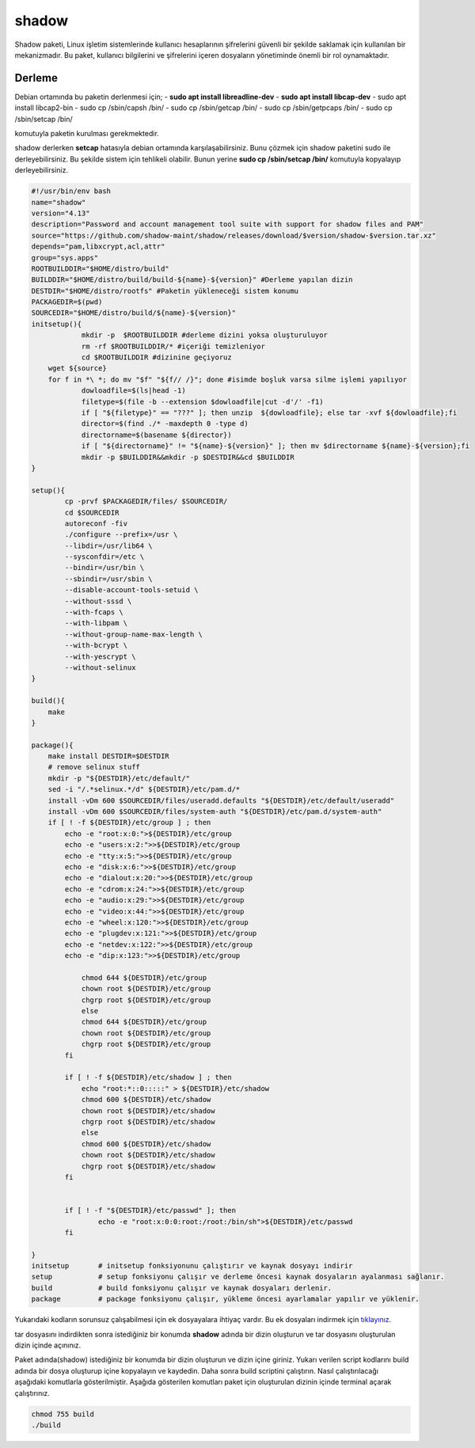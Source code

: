 shadow
++++++

Shadow paketi, Linux işletim sistemlerinde kullanıcı hesaplarının şifrelerini güvenli bir şekilde saklamak için kullanılan bir mekanizmadır. Bu paket, kullanıcı bilgilerini ve şifrelerini içeren dosyaların yönetiminde önemli bir rol oynamaktadır.

Derleme
--------


Debian ortamında bu paketin derlenmesi için;
- **sudo apt install libreadline-dev** 
- **sudo apt install libcap-dev**
- sudo apt install libcap2-bin
- sudo cp /sbin/capsh /bin/
- sudo cp /sbin/getcap /bin/
- sudo cp /sbin/getpcaps /bin/
- sudo cp /sbin/setcap /bin/

komutuyla paketin kurulması gerekmektedir.

shadow derlerken **setcap** hatasıyla debian ortamında karşılaşabilirsiniz. Bunu çözmek için shadow paketini sudo ile derleyebilirsiniz. Bu şekilde sistem için tehlikeli olabilir. Bunun yerine **sudo cp /sbin/setcap /bin/** komutuyla kopyalayıp derleyebilirsiniz.


.. code-block:: shell
	
	#!/usr/bin/env bash
	name="shadow"
	version="4.13"
	description="Password and account management tool suite with support for shadow files and PAM"
	source="https://github.com/shadow-maint/shadow/releases/download/$version/shadow-$version.tar.xz"
	depends="pam,libxcrypt,acl,attr"
	group="sys.apps"
	ROOTBUILDDIR="$HOME/distro/build"
	BUILDDIR="$HOME/distro/build/build-${name}-${version}" #Derleme yapılan dizin
	DESTDIR="$HOME/distro/rootfs" #Paketin yükleneceği sistem konumu
	PACKAGEDIR=$(pwd)
	SOURCEDIR="$HOME/distro/build/${name}-${version}"
	initsetup(){
		    mkdir -p  $ROOTBUILDDIR #derleme dizini yoksa oluşturuluyor
		    rm -rf $ROOTBUILDDIR/* #içeriği temizleniyor
		    cd $ROOTBUILDDIR #dizinine geçiyoruz
            wget ${source}
            for f in *\ *; do mv "$f" "${f// /}"; done #isimde boşluk varsa silme işlemi yapılıyor
		    dowloadfile=$(ls|head -1)
		    filetype=$(file -b --extension $dowloadfile|cut -d'/' -f1)
		    if [ "${filetype}" == "???" ]; then unzip  ${dowloadfile}; else tar -xvf ${dowloadfile};fi
		    director=$(find ./* -maxdepth 0 -type d)
		    directorname=$(basename ${director})
		    if [ "${directorname}" != "${name}-${version}" ]; then mv $directorname ${name}-${version};fi
		    mkdir -p $BUILDDIR&&mkdir -p $DESTDIR&&cd $BUILDDIR
	}

	setup(){
		cp -prvf $PACKAGEDIR/files/ $SOURCEDIR/
		cd $SOURCEDIR
		autoreconf -fiv      
		./configure --prefix=/usr \
		--libdir=/usr/lib64 \
		--sysconfdir=/etc \
		--bindir=/usr/bin \
		--sbindir=/usr/sbin \
		--disable-account-tools-setuid \
		--without-sssd \
		--with-fcaps \
		--with-libpam \
		--without-group-name-max-length \
		--with-bcrypt \
		--with-yescrypt \
		--without-selinux
	}

	build(){
	    make
	}

	package(){
	    make install DESTDIR=$DESTDIR
	    # remove selinux stuff
	    mkdir -p "${DESTDIR}/etc/default/"
	    sed -i "/.*selinux.*/d" ${DESTDIR}/etc/pam.d/*
	    install -vDm 600 $SOURCEDIR/files/useradd.defaults "${DESTDIR}/etc/default/useradd"
	    install -vDm 600 $SOURCEDIR/files/system-auth "${DESTDIR}/etc/pam.d/system-auth"
	    if [ ! -f ${DESTDIR}/etc/group ] ; then
		echo -e "root:x:0:">${DESTDIR}/etc/group
		echo -e "users:x:2:">>${DESTDIR}/etc/group
		echo -e "tty:x:5:">>${DESTDIR}/etc/group
		echo -e "disk:x:6:">>${DESTDIR}/etc/group
		echo -e "dialout:x:20:">>${DESTDIR}/etc/group
		echo -e "cdrom:x:24:">>${DESTDIR}/etc/group
		echo -e "audio:x:29:">>${DESTDIR}/etc/group
		echo -e "video:x:44:">>${DESTDIR}/etc/group
		echo -e "wheel:x:120:">>${DESTDIR}/etc/group
		echo -e "plugdev:x:121:">>${DESTDIR}/etc/group
		echo -e "netdev:x:122:">>${DESTDIR}/etc/group
		echo -e "dip:x:123:">>${DESTDIR}/etc/group

		    chmod 644 ${DESTDIR}/etc/group
		    chown root ${DESTDIR}/etc/group
		    chgrp root ${DESTDIR}/etc/group
		    else
		    chmod 644 ${DESTDIR}/etc/group
		    chown root ${DESTDIR}/etc/group
		    chgrp root ${DESTDIR}/etc/group
		fi

		if [ ! -f ${DESTDIR}/etc/shadow ] ; then
		    echo "root:*::0:::::" > ${DESTDIR}/etc/shadow
		    chmod 600 ${DESTDIR}/etc/shadow
		    chown root ${DESTDIR}/etc/shadow
		    chgrp root ${DESTDIR}/etc/shadow
		    else
		    chmod 600 ${DESTDIR}/etc/shadow
		    chown root ${DESTDIR}/etc/shadow
		    chgrp root ${DESTDIR}/etc/shadow
		fi


		if [ ! -f "${DESTDIR}/etc/passwd" ]; then
			echo -e "root:x:0:0:root:/root:/bin/sh">${DESTDIR}/etc/passwd
		fi

	}
	initsetup       # initsetup fonksiyonunu çalıştırır ve kaynak dosyayı indirir
	setup           # setup fonksiyonu çalışır ve derleme öncesi kaynak dosyaların ayalanması sağlanır.
	build           # build fonksiyonu çalışır ve kaynak dosyaları derlenir.
	package         # package fonksiyonu çalışır, yükleme öncesi ayarlamalar yapılır ve yüklenir.

Yukarıdaki kodların sorunsuz çalışabilmesi için ek dosyayalara ihtiyaç vardır. Bu ek dosyaları indirmek için `tıklayınız. <https://kendilinuxunuyap.github.io/_static/files/shadow/files.tar>`_

tar dosyasını indirdikten sonra istediğiniz bir konumda **shadow** adında bir dizin oluşturun ve tar dosyasını oluşturulan dizin içinde açınınız.

Paket adında(shadow) istediğiniz bir konumda bir dizin oluşturun ve dizin içine giriniz. Yukarı verilen script kodlarını build adında bir dosya oluşturup içine kopyalayın ve kaydedin. Daha sonra build scriptini çalıştırın. Nasıl çalıştırılacağı aşağıdaki komutlarla gösterilmiştir. Aşağıda gösterilen komutları paket için oluşturulan dizinin içinde terminal açarak çalıştırınız.


.. code-block:: shell
	
	chmod 755 build
	./build
  
.. raw:: pdf

   PageBreak



